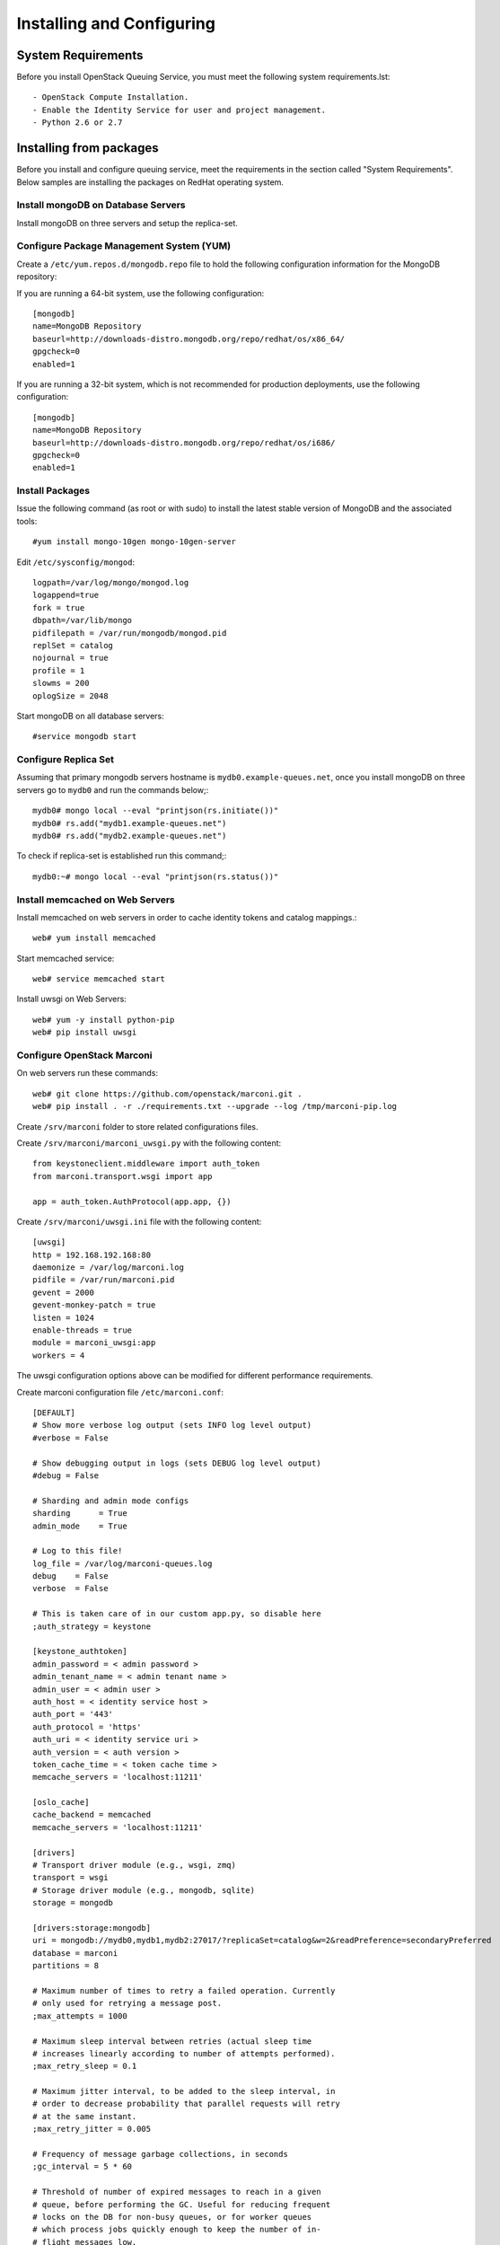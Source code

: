 ..
      Licensed under the Apache License, Version 2.0 (the "License"); you may
      not use this file except in compliance with the License. You may obtain
      a copy of the License at

          http://www.apache.org/licenses/LICENSE-2.0

      Unless required by applicable law or agreed to in writing, software
      distributed under the License is distributed on an "AS IS" BASIS, WITHOUT
      WARRANTIES OR CONDITIONS OF ANY KIND, either express or implied. See the
      License for the specific language governing permissions and limitations
      under the License.

Installing and Configuring
============================

System Requirements
~~~~~~~~~~~~~~~~~~~

Before you install OpenStack Queuing Service, you must meet the following system requirements.lst::

- OpenStack Compute Installation.
- Enable the Identity Service for user and project management.
- Python 2.6 or 2.7

Installing from packages
~~~~~~~~~~~~~~~~~~~~~~~~

Before you install and configure queuing service, meet the requirements in the
section called "System Requirements". Below samples are installing the packages on
RedHat operating system.

Install mongoDB on Database Servers
###################################

Install mongoDB on three servers and setup the replica-set.

Configure Package Management System (YUM)
#########################################

Create a ``/etc/yum.repos.d/mongodb.repo`` file to hold the following
configuration information for the MongoDB repository:

If you are running a 64-bit system, use the following configuration::

    [mongodb]
    name=MongoDB Repository
    baseurl=http://downloads-distro.mongodb.org/repo/redhat/os/x86_64/
    gpgcheck=0
    enabled=1

If you are running a 32-bit system, which is not recommended for production
deployments, use the following configuration::

    [mongodb]
    name=MongoDB Repository
    baseurl=http://downloads-distro.mongodb.org/repo/redhat/os/i686/
    gpgcheck=0
    enabled=1

Install Packages
################

Issue the following command (as root or with sudo) to install the latest stable
version of MongoDB and the associated tools::

    #yum install mongo-10gen mongo-10gen-server

Edit ``/etc/sysconfig/mongod``::

    logpath=/var/log/mongo/mongod.log
    logappend=true
    fork = true
    dbpath=/var/lib/mongo
    pidfilepath = /var/run/mongodb/mongod.pid
    replSet = catalog
    nojournal = true
    profile = 1
    slowms = 200
    oplogSize = 2048

Start mongoDB on all database servers::

    #service mongodb start

Configure Replica Set
#####################

Assuming that primary mongodb servers hostname is ``mydb0.example-queues.net``,
once you install mongoDB on three servers go to ``mydb0`` and run the commands below;::

    mydb0# mongo local --eval "printjson(rs.initiate())"
    mydb0# rs.add("mydb1.example-queues.net")
    mydb0# rs.add("mydb2.example-queues.net")

To check if replica-set is established run this command;::

    mydb0:~# mongo local --eval "printjson(rs.status())"

Install memcached on Web Servers
################################

Install memcached on web servers in order to cache identity tokens and catalog mappings.::

    web# yum install memcached

Start memcached service::

    web# service memcached start

Install uwsgi on Web Servers::

    web# yum -y install python-pip
    web# pip install uwsgi

Configure OpenStack Marconi
###########################

On web servers run these commands::

    web# git clone https://github.com/openstack/marconi.git .
    web# pip install . -r ./requirements.txt --upgrade --log /tmp/marconi-pip.log

Create ``/srv/marconi`` folder to store related configurations files.

Create ``/srv/marconi/marconi_uwsgi.py`` with the following content::

    from keystoneclient.middleware import auth_token
    from marconi.transport.wsgi import app

    app = auth_token.AuthProtocol(app.app, {})

Create ``/srv/marconi/uwsgi.ini`` file with the following content::

    [uwsgi]
    http = 192.168.192.168:80
    daemonize = /var/log/marconi.log
    pidfile = /var/run/marconi.pid
    gevent = 2000
    gevent-monkey-patch = true
    listen = 1024
    enable-threads = true
    module = marconi_uwsgi:app
    workers = 4

The uwsgi configuration options above can be modified for different performance requirements.

Create marconi configuration file ``/etc/marconi.conf``::

    [DEFAULT]
    # Show more verbose log output (sets INFO log level output)
    #verbose = False

    # Show debugging output in logs (sets DEBUG log level output)
    #debug = False

    # Sharding and admin mode configs
    sharding      = True
    admin_mode    = True

    # Log to this file!
    log_file = /var/log/marconi-queues.log
    debug    = False
    verbose  = False

    # This is taken care of in our custom app.py, so disable here
    ;auth_strategy = keystone

    [keystone_authtoken]
    admin_password = < admin password >
    admin_tenant_name = < admin tenant name >
    admin_user = < admin user >
    auth_host = < identity service host >
    auth_port = '443'
    auth_protocol = 'https'
    auth_uri = < identity service uri >
    auth_version = < auth version >
    token_cache_time = < token cache time >
    memcache_servers = 'localhost:11211'

    [oslo_cache]
    cache_backend = memcached
    memcache_servers = 'localhost:11211'

    [drivers]
    # Transport driver module (e.g., wsgi, zmq)
    transport = wsgi
    # Storage driver module (e.g., mongodb, sqlite)
    storage = mongodb

    [drivers:storage:mongodb]
    uri = mongodb://mydb0,mydb1,mydb2:27017/?replicaSet=catalog&w=2&readPreference=secondaryPreferred
    database = marconi
    partitions = 8

    # Maximum number of times to retry a failed operation. Currently
    # only used for retrying a message post.
    ;max_attempts = 1000

    # Maximum sleep interval between retries (actual sleep time
    # increases linearly according to number of attempts performed).
    ;max_retry_sleep = 0.1

    # Maximum jitter interval, to be added to the sleep interval, in
    # order to decrease probability that parallel requests will retry
    # at the same instant.
    ;max_retry_jitter = 0.005

    # Frequency of message garbage collections, in seconds
    ;gc_interval = 5 * 60

    # Threshold of number of expired messages to reach in a given
    # queue, before performing the GC. Useful for reducing frequent
    # locks on the DB for non-busy queues, or for worker queues
    # which process jobs quickly enough to keep the number of in-
    # flight messages low.
    #
    # Note: The higher this number, the larger the memory-mapped DB
    # files will be.
    ;gc_threshold = 1000

    [limits:transport]
    queue_paging_uplimit = 1000
    metadata_size_uplimit = 262144
    message_paging_uplimit = 10
    message_size_uplimit = 262144
    message_ttl_max = 1209600
    claim_ttl_max = 43200
    claim_grace_max = 43200

    [limits:storage]
    default_queue_paging = 10
    default_message_paging = 10

Start queuing service::

    #/usr/bin/uwsgi --ini /srv/marconi/uwsgi.ini


Configure Shards
~~~~~~~~~~~~~~~~

To have a functional queuing service, we need to define a shard. On one of the
web servers run this command::

    curl -i -X PUT -H 'X-Auth-Token: $TOKEN' -d '{"weight": 100, "uri": "mongodb://mydb0,mydb1,mydb2:27017/?replicaSet=catalog&w=2&readPreference=secondaryPreferred", "options": {"partitions": 8}}' http://localhost:8888/v1/shards/shard1

Above ``$TOKEN`` is the authentication token retrieved from identity service.
If you choose not to enable keystone authentication you won't have to pass a token.

Reminder: In larger deployments, catalog database and queues databases (shards)
are going to be on different mongoDB replica-sets.
